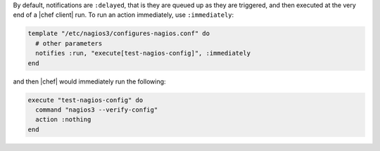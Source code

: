 .. This is an included how-to. 

By default, notifications are ``:delayed``, that is they are queued up as they are triggered, and then executed at the very end of a |chef client| run. To run an action immediately, use ``:immediately``:

.. code-block:: ruby

   template "/etc/nagios3/configures-nagios.conf" do
     # other parameters
     notifies :run, "execute[test-nagios-config]", :immediately
   end

and then |chef| would immediately run the following:

.. code-block:: ruby

   execute "test-nagios-config" do
     command "nagios3 --verify-config"
     action :nothing
   end
